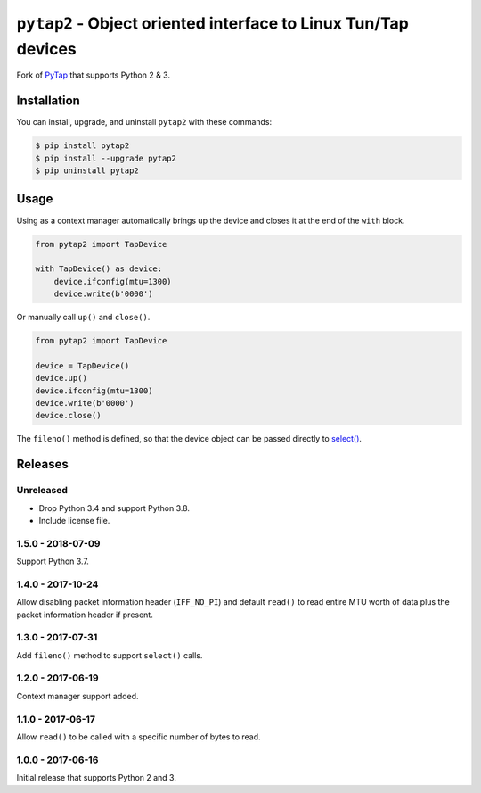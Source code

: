 ``pytap2`` - Object oriented interface to Linux Tun/Tap devices
===============================================================

.. image:: https://travis-ci.org/johnthagen/pytap2.svg?branch=master
    :target: https://travis-ci.org/johnthagen/pytap2

.. image:: https://codeclimate.com/github/johnthagen/pytap2/badges/gpa.svg
   :target: https://codeclimate.com/github/johnthagen/pytap2

.. image:: https://codeclimate.com/github/johnthagen/pytap2/badges/issue_count.svg
   :target: https://codeclimate.com/github/johnthagen/pytap2


.. image:: https://codecov.io/github/johnthagen/pytap2/coverage.svg
    :target: https://codecov.io/github/johnthagen/pytap2

.. image:: https://img.shields.io/pypi/v/pytap2.svg
    :target: https://pypi.python.org/pypi/pytap2

.. image:: https://img.shields.io/pypi/status/pytap2.svg
    :target: https://pypi.python.org/pypi/pytap2

.. image:: https://img.shields.io/pypi/pyversions/pytap2.svg
    :target: https://pypi.python.org/pypi/pytap2/

Fork of `PyTap <https://pypi.python.org/pypi/PyTap/>`_ that supports Python 2 & 3.

Installation
------------

You can install, upgrade, and uninstall ``pytap2`` with these commands:

.. code:: shell-session

    $ pip install pytap2
    $ pip install --upgrade pytap2
    $ pip uninstall pytap2

Usage
-----

Using as a context manager automatically brings up the device and closes it at the
end of the ``with`` block.

.. code:: python

    from pytap2 import TapDevice

    with TapDevice() as device:
        device.ifconfig(mtu=1300)
        device.write(b'0000')

Or manually call ``up()`` and ``close()``.

.. code:: python

    from pytap2 import TapDevice

    device = TapDevice()
    device.up()
    device.ifconfig(mtu=1300)
    device.write(b'0000')
    device.close()

The ``fileno()`` method is defined, so that the device object can be passed directly
to `select() <https://docs.python.org/library/select.html#select.select>`_.

Releases
--------

Unreleased
^^^^^^^^^^

- Drop Python 3.4 and support Python 3.8.
- Include license file.

1.5.0 - 2018-07-09
^^^^^^^^^^^^^^^^^^

Support Python 3.7.

1.4.0 - 2017-10-24
^^^^^^^^^^^^^^^^^^

Allow disabling packet information header (``IFF_NO_PI``) and default ``read()`` to read entire
MTU worth of data plus the packet information header if present.

1.3.0 - 2017-07-31
^^^^^^^^^^^^^^^^^^

Add ``fileno()`` method to support ``select()`` calls.

1.2.0 - 2017-06-19
^^^^^^^^^^^^^^^^^^

Context manager support added.

1.1.0 - 2017-06-17
^^^^^^^^^^^^^^^^^^

Allow ``read()`` to be called with a specific number of bytes to read.


1.0.0 - 2017-06-16
^^^^^^^^^^^^^^^^^^

Initial release that supports Python 2 and 3.
